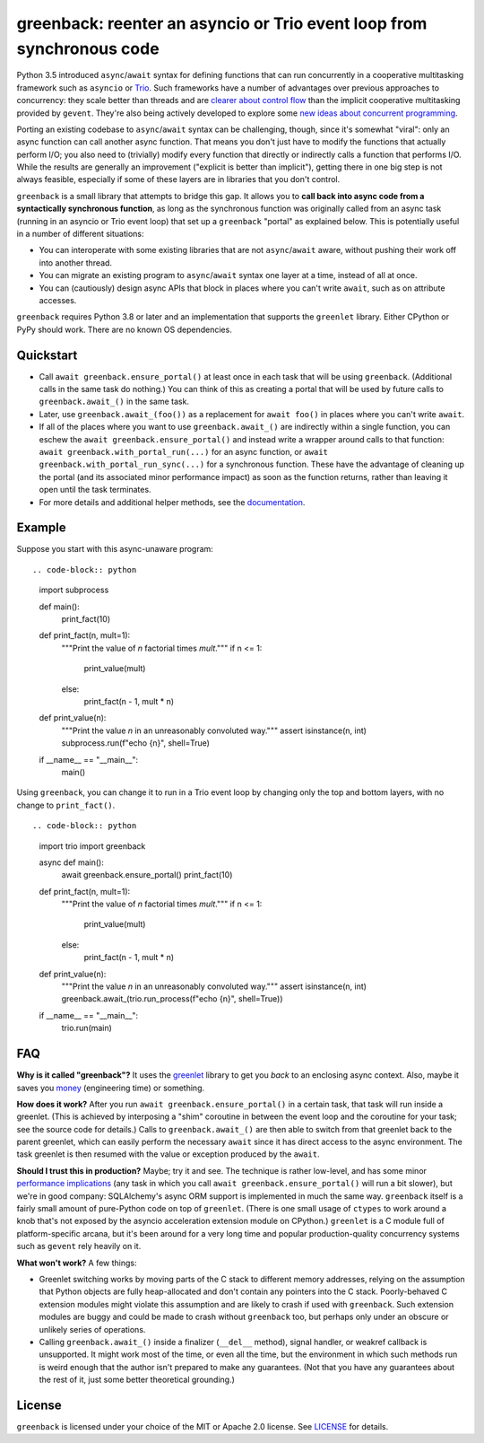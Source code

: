 greenback: reenter an asyncio or Trio event loop from synchronous code
======================================================================

.. image:: https://img.shields.io/pypi/v/greenback.svg
   :target: https://pypi.org/project/greenback
   :alt: Latest PyPI version

.. image:: https://img.shields.io/badge/docs-read%20now-blue.svg
   :target: https://greenback.readthedocs.io/en/latest/?badge=latest
   :alt: Documentation status

.. image:: https://github.com/oremanj/greenback/actions/workflows/ci.yml/badge.svg
   :target: https://github.com/oremanj/greenback/actions/workflows/ci.yml
   :alt: Automated test status

.. image:: https://codecov.io/gh/oremanj/greenback/branch/master/graph/badge.svg
   :target: https://codecov.io/gh/oremanj/greenback
   :alt: Test coverage

.. image:: https://img.shields.io/badge/code%20style-black-000000.svg
   :target: https://github.com/ambv/black
   :alt: Code style: black

.. image:: http://www.mypy-lang.org/static/mypy_badge.svg
   :target: http://www.mypy-lang.org/
   :alt: Checked with mypy


Python 3.5 introduced ``async``/``await`` syntax for defining
functions that can run concurrently in a cooperative multitasking
framework such as ``asyncio`` or `Trio
<https://trio.readthedocs.io/>`__. Such frameworks have a number of advantages
over previous approaches to concurrency: they scale better than threads and are
`clearer about control flow <https://glyph.twistedmatrix.com/2014/02/unyielding.html>`__
than the implicit cooperative multitasking provided by ``gevent``. They're also being
actively developed to explore some `new ideas about concurrent programming
<https://vorpus.org/blog/notes-on-structured-concurrency-or-go-statement-considered-harmful/>`__.

Porting an existing codebase to ``async``/``await`` syntax can be
challenging, though, since it's somewhat "viral": only an async
function can call another async function. That means you don't just have
to modify the functions that actually perform I/O; you also need to
(trivially) modify every function that directly or indirectly calls a
function that performs I/O. While the results are generally an improvement
("explicit is better than implicit"), getting there in one big step is not
always feasible, especially if some of these layers are in libraries that
you don't control.

``greenback`` is a small library that attempts to bridge this gap. It
allows you to **call back into async code from a syntactically
synchronous function**, as long as the synchronous function was
originally called from an async task (running in an asyncio or Trio
event loop) that set up a ``greenback`` "portal" as explained
below. This is potentially useful in a number of different situations:

* You can interoperate with some existing libraries that are not
  ``async``/``await`` aware, without pushing their work off into
  another thread.

* You can migrate an existing program to ``async``/``await``
  syntax one layer at a time, instead of all at once.

* You can (cautiously) design async APIs that block in places where
  you can't write ``await``, such as on attribute accesses.

``greenback`` requires Python 3.8 or later and an implementation that
supports the ``greenlet`` library. Either CPython or PyPy should work.
There are no known OS dependencies.

Quickstart
----------

* Call ``await greenback.ensure_portal()`` at least once in each task that will be
  using ``greenback``. (Additional calls in the same task do nothing.) You can think
  of this as creating a portal that will be used by future calls to
  ``greenback.await_()`` in the same task.

* Later, use ``greenback.await_(foo())`` as a replacement for
  ``await foo()`` in places where you can't write ``await``.

* If all of the places where you want to use
  ``greenback.await_()`` are indirectly within a single function, you can
  eschew the ``await greenback.ensure_portal()`` and instead write a wrapper
  around calls to that function: ``await greenback.with_portal_run(...)``
  for an async function, or ``await greenback.with_portal_run_sync(...)``
  for a synchronous function. These have the advantage of cleaning up the
  portal (and its associated minor performance impact) as soon as the
  function returns, rather than leaving it open until the task terminates.

* For more details and additional helper methods, see the
  `documentation <https://greenback.readthedocs.io>`__.

Example
-------

Suppose you start with this async-unaware program::

.. code-block:: python

    import subprocess

    def main():
        print_fact(10)

    def print_fact(n, mult=1):
        """Print the value of *n* factorial times *mult*."""
        if n <= 1:
            print_value(mult)
        else:
            print_fact(n - 1, mult * n)

    def print_value(n):
        """Print the value *n* in an unreasonably convoluted way."""
        assert isinstance(n, int)
        subprocess.run(f"echo {n}", shell=True)

    if __name__ == "__main__":
        main()

Using ``greenback``, you can change it to run in a Trio event loop by
changing only the top and bottom layers, with no change to ``print_fact()``. ::

.. code-block:: python

    import trio
    import greenback

    async def main():
        await greenback.ensure_portal()
        print_fact(10)

    def print_fact(n, mult=1):
        """Print the value of *n* factorial times *mult*."""
        if n <= 1:
            print_value(mult)
        else:
            print_fact(n - 1, mult * n)

    def print_value(n):
        """Print the value *n* in an unreasonably convoluted way."""
        assert isinstance(n, int)
        greenback.await_(trio.run_process(f"echo {n}", shell=True))

    if __name__ == "__main__":
        trio.run(main)

FAQ
---

**Why is it called "greenback"?** It uses the `greenlet
<https://greenlet.readthedocs.io/en/latest/>`__ library to get you
*back* to an enclosing async context. Also, maybe it saves you `money
<https://www.dictionary.com/browse/greenback>`__ (engineering time) or
something.

**How does it work?** After you run ``await greenback.ensure_portal()``
in a certain task, that task will run inside a greenlet.
(This is achieved by interposing a "shim" coroutine in between the event
loop and the coroutine for your task; see the source code for details.)
Calls to ``greenback.await_()`` are then able to switch from that greenlet
back to the parent greenlet, which can easily perform the necessary
``await`` since it has direct access to the async environment. The
task greenlet is then resumed with the value or exception
produced by the ``await``.

**Should I trust this in production?** Maybe; try it and see. The
technique is rather low-level, and has some minor
`performance implications <https://greenback.readthedocs.io/en/latest/principle.html#performance>`__ (any task in which you call
``await greenback.ensure_portal()`` will run a bit slower), but we're in
good company: SQLAlchemy's async ORM support is implemented in much
the same way.  ``greenback`` itself is a fairly small amount of
pure-Python code on top of ``greenlet``. (There is one small usage of
``ctypes`` to work around a knob that's not exposed by the asyncio
acceleration extension module on CPython.)
``greenlet`` is a C module full of platform-specific arcana, but
it's been around for a very long time and popular production-quality
concurrency systems such as ``gevent`` rely heavily on it.

**What won't work?** A few things:

* Greenlet switching works by moving parts of the C stack to different
  memory addresses, relying on the assumption that Python objects are
  fully heap-allocated and don't contain any pointers into the C
  stack. Poorly-behaved C extension modules might violate this
  assumption and are likely to crash if used with ``greenback``.
  Such extension modules are buggy and could be made to crash without
  ``greenback`` too, but perhaps only under an obscure or unlikely
  series of operations.

* Calling ``greenback.await_()`` inside a finalizer (``__del__``
  method), signal handler, or weakref callback is unsupported. It
  might work most of the time, or even all the time, but the
  environment in which such methods run is weird enough that the
  author isn't prepared to make any guarantees.  (Not that you have
  any guarantees about the rest of it, just some better theoretical
  grounding.)


License
-------

``greenback`` is licensed under your choice of the MIT or Apache 2.0 license.
See `LICENSE <https://github.com/oremanj/greenback/blob/master/LICENSE>`__
for details.
